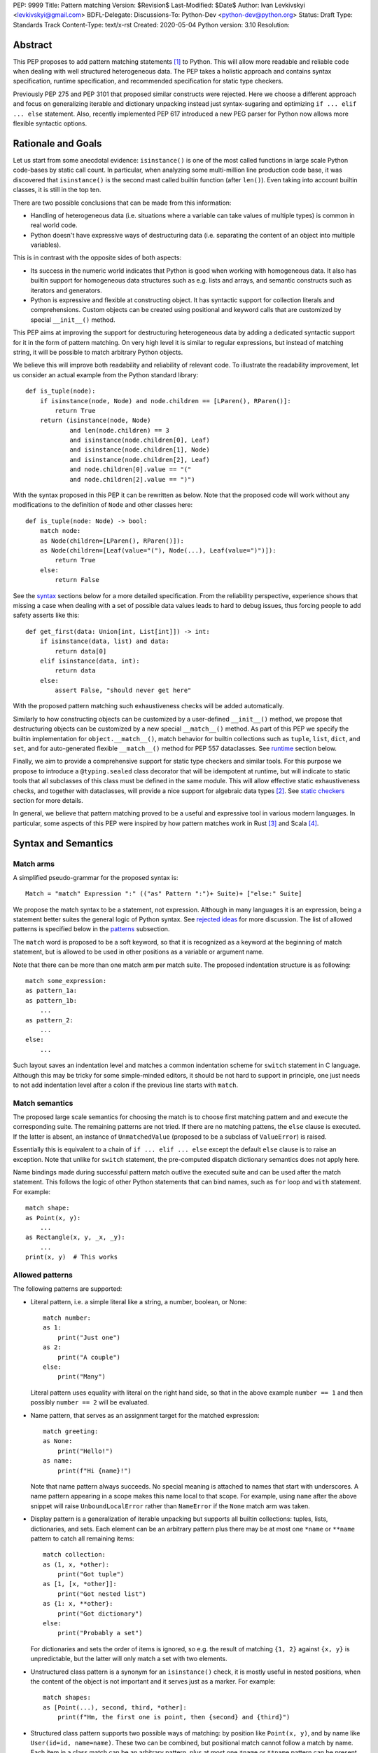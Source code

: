 PEP: 9999
Title: Pattern matching
Version: $Revision$
Last-Modified: $Date$
Author: Ivan Levkivskyi <levkivskyi@gmail.com>
BDFL-Delegate:
Discussions-To: Python-Dev <python-dev@python.org>
Status: Draft
Type: Standards Track
Content-Type: text/x-rst
Created: 2020-05-04
Python version: 3.10
Resolution:

Abstract
========

This PEP proposes to add pattern matching statements [1]_ to Python. This will
allow more readable and reliable code when dealing with well structured
heterogeneous data. The PEP takes a holistic approach and contains syntax
specification, runtime specification, and recommended specification for static
type checkers.

Previously PEP 275 and PEP 3101 that proposed similar constructs were
rejected. Here we choose a different approach and focus on generalizing
iterable and dictionary unpacking instead just syntax-sugaring and optimizing
``if ... elif ... else`` statement. Also, recently implemented PEP 617
introduced a new PEG parser for Python now allows more flexible syntactic
options.


Rationale and Goals
===================

Let us start from some anecdotal evidence: ``isinstance()`` is one of the most
called functions in large scale Python code-bases by static call count.
In particular, when analyzing some multi-million line production code base,
it was discovered that ``isinstance()`` is the second mast called builtin
function (after ``len()``). Even taking into account builtin classes, it is
still in the top ten.

There are two possible conclusions that can be made from this information:

* Handling of heterogeneous data (i.e. situations where a variable can take
  values of multiple types) is common in real world code.

* Python doesn't have expressive ways of destructuring data (i.e. separating
  the content of an object into multiple variables).

This is in contrast with the opposite sides of both aspects:

* Its success in the numeric world indicates that Python is good when
  working with homogeneous data. It also has builtin support for homogeneous
  data structures such as e.g. lists and arrays, and semantic constructs such
  as iterators and generators.

* Python is expressive and flexible at constructing object. It has syntactic
  support for collection literals and comprehensions. Custom objects can be
  created using positional and keyword calls that are customized by special
  ``__init__()`` method.

This PEP aims at improving the support for destructuring heterogeneous data
by adding a dedicated syntactic support for it in the form of pattern matching.
On very high level it is similar to regular expressions, but instead of
matching string, it will be possible to match arbitrary Python objects.

We believe this will improve both readability and reliability of relevant code.
To illustrate the readability improvement, let us consider an actual example
from the Python standard library::

  def is_tuple(node):
      if isinstance(node, Node) and node.children == [LParen(), RParen()]:
          return True
      return (isinstance(node, Node)
              and len(node.children) == 3
              and isinstance(node.children[0], Leaf)
              and isinstance(node.children[1], Node)
              and isinstance(node.children[2], Leaf)
              and node.children[0].value == "("
              and node.children[2].value == ")")

With the syntax proposed in this PEP it can be rewritten as below. Note that
the proposed code will work without any modifications to the definition of
``Node`` and other classes here::

  def is_tuple(node: Node) -> bool:
      match node:
      as Node(children=[LParen(), RParen()]):
      as Node(children=[Leaf(value="("), Node(...), Leaf(value=")")]):
          return True
      else:
          return False

See the `syntax`_ sections below for a more detailed specification. From
the reliability perspective, experience shows that missing a case when dealing
with a set of possible data values leads to hard to debug issues, thus forcing
people to add safety asserts like this::

  def get_first(data: Union[int, List[int]]) -> int:
      if isinstance(data, list) and data:
          return data[0]
      elif isinstance(data, int):
          return data
      else:
          assert False, "should never get here"

With the proposed pattern matching such exhaustiveness checks will be added
automatically.

Similarly to how constructing objects can be customized by a user-defined
``__init__()`` method, we propose that destructuring objects can be customized
by a new special ``__match__()`` method. As part of this PEP we specify the
builtin implementation for ``object.__match__()``, match behavior for builtin
collections such as ``tuple``, ``list``, ``dict``, and ``set``, and for
auto-generated flexible ``__match__()`` method for PEP 557 dataclasses. See
`runtime`_ section below.

Finally, we aim to provide a comprehensive support for static type checkers
and similar tools. For this purpose we propose to introduce a
``@typing.sealed`` class decorator that will be idempotent at runtime, but
will indicate to static tools that all subclasses of this class must be defined
in the same module. This will allow effective static exhaustiveness checks,
and together with dataclasses, will provide a nice support for algebraic data
types [2]_. See `static checkers`_ section for more details.

In general, we believe that pattern matching proved to be a useful and
expressive tool in various modern languages. In particular, some aspects of
this PEP were inspired by how pattern matches work in Rust [3]_ and
Scala [4]_.


.. _syntax:

Syntax and Semantics
====================

Match arms
----------

A simplified pseudo-grammar for the proposed syntax is::

    Match = "match" Expression ":" (("as" Pattern ":")+ Suite)+ ["else:" Suite]

We propose the match syntax to be a statement, not expression. Although in
many languages it is an expression, being a statement better suites the general
logic of Python syntax. See `rejected ideas`_ for more discussion. The list of
allowed patterns is specified below in the `patterns`_ subsection.

The ``match`` word is proposed to be a soft keyword, so that it is recognized
as a keyword at the beginning of match statement, but is allowed to be used in
other positions as a variable or argument name.

Note that there can be more than one match arm per match suite. The proposed
indentation structure is as following::

    match some_expression:
    as pattern_1a:
    as pattern_1b:
        ...
    as pattern_2:
        ...
    else:
        ...

Such layout saves an indentation level and matches a common indentation scheme
for ``switch`` statement in C language. Although this may be tricky for some
simple-minded editors, it should be not hard to support in principle, one just
needs to not add indentation level after a colon if the previous line starts
with ``match``.


Match semantics
---------------

The proposed large scale semantics for choosing the match is to choose first
matching pattern and and execute the corresponding suite. The remaining
patterns are not tried. If there are no matching pattens, the ``else`` clause
is executed. If the latter is absent, an instance of ``UnmatchedValue``
(proposed to be a subclass of ``ValueError``) is raised.

Essentially this is equivalent to a chain of ``if ... elif ... else`` except
the default ``else`` clause is to raise an exception. Note that unlike for
``switch`` statement, the pre-computed dispatch dictionary semantics does not
apply here.

Name bindings made during successful pattern match outlive the executed suite
and can be used after the match statement. This follows the logic of other
Python statements that can bind names, such as ``for`` loop and ``with``
statement. For example::

  match shape:
  as Point(x, y):
      ...
  as Rectangle(x, y, _x, _y):
      ...
  print(x, y)  # This works


.. _patterns:

Allowed patterns
----------------

The following patterns are supported:

* Literal pattern, i.e. a simple literal like a string, a number, boolean,
  or None::

    match number:
    as 1:
        print("Just one")
    as 2:
        print("A couple")
    else:
        print("Many")

  Literal pattern uses equality with literal on the right hand side, so that
  in the above example ``number == 1`` and then possibly ``number == 2`` will
  be evaluated.

* Name pattern, that serves as an assignment target for the matched
  expression::

    match greeting:
    as None:
        print("Hello!")
    as name:
        print(f"Hi {name}!")

  Note that name pattern always succeeds. No special meaning is attached to
  names that start with underscores. A name pattern appearing in a scope
  makes this name local to that scope. For example, using ``name`` after
  the above snippet will raise ``UnboundLocalError`` rather than ``NameError``
  if the ``None`` match arm was taken.

* Display pattern is a generalization of iterable unpacking but supports all
  builtin collections: tuples, lists, dictionaries, and sets. Each element
  can be an arbitrary pattern plus there may be at most one ``*name`` or
  ``**name`` pattern to catch all remaining items::

    match collection:
    as (1, x, *other):
        print("Got tuple")
    as [1, [x, *other]]:
        print("Got nested list")
    as {1: x, **other}:
        print("Got dictionary")
    else:
        print("Probably a set")

  For dictionaries and sets the order of items is ignored, so e.g. the result
  of matching ``{1, 2}`` against ``{x, y}`` is unpredictable, but the latter
  will only match a set with two elements.

* Unstructured class pattern is a synonym for an ``isinstance()`` check, it is
  mostly useful in nested positions, when the content of the object is not
  important and it serves just as a marker. For example::

    match shapes:
    as [Point(...), second, third, *other]:
        print(f"Hm, the first one is point, then {second} and {third}")

* Structured class pattern supports two possible ways of matching: by position
  like ``Point(x, y)``, and by name like ``User(id=id, name=name)``. These two
  can be combined, but positional match cannot follow a match by name. Each
  item in a class match can be an arbitrary pattern, plus at most one ``*name``
  or ``**name`` pattern can be present. Semantics of the class pattern is an
  ``isinstance()`` call plus a ``__match__()`` call on the class if the former
  returns ``True``. For example::

    match shape:
    as Point(x, y):
        ...
    as Rectangle(*coordinates, painted=True):
        ...

  This PEP only fully specifies the behavior ``__match__()``
  for ``object`` and dataclasses, custom classes are only required to follow
  the protocol specified in `runtime`_ section. After all, the authors of
  a class know best how to "revert" the logic of the ``__init__()`` they wrote.
  The runtime will then chain these calls to allow matching against arbitrarily
  nested patterns.


Guards
------

Each *top-level* pattern can be followed by a guard of the form
``if expression``. A match arm succeeds if the pattern matches and
the guard evaluates to true. For example::

  match shape:
  as Point(x, y, color) if color == BLACK:
      print("Black point")
  else:
      print("Something else")

Note that having guards is important since names always have store semantics,
i.e. serve as assignment targets. Static languages can easily special case
constants and enums to be used similar to literals, but this is not possible
in Python. An early version of this PEP proposed to support constant patterns
via special syntax or complicated implicit rules, see `rejected ideas`_.

Note that guards are also useful in a much wider range of scenarios, for
example::

  match input:
  as (x, y) if x > MAX_INT and y > MAX_INT:
      print("Got a pair of large numbers")
  as x if x > MAX_INT:
      print("Got a large number")
  else:
      print("Not an outstanding input")

If evaluating a guard raises an exception, it is propagated onwards rather
than fail the match arm. Although name patterns always succeed, all names that
appear in a pattern are bound after the guard succeeds. So this will raise
a ``NameError``::

  values = [0]
  match value:
  as [x] if x:
      ...
  else:
      ...
  x  # NameError here


Coinciding names
----------------

If patterns in match arm contain name patterns with coinciding names, then
all the matched objects must compare equal for the match arm to succeed::

  match sorted(deck):
  as [x, x, y, y, y]:
  as [x, x, x, y, y]:
      print("Got a full house")

When matching against such patterns, all matched values are compared by
a chained (not pairwise) equality for every group, and the lexicographically
left-most value in each group is bound to the name. For example this match::

   match nested:
   as [x, [x, [x, y, y]]]:
       ...

is essentially equivalent to the following expansion with intermediate names
and a guard::

  match nested:
  as [_1, [_2, [_3, _4, _5]]] if _1 == _2 == _3 and _4 == _5:
      x = _1
      y = _4
      ...


Named sub-patterns
------------------

It is often useful to match a sub-pattern *and* to bind the corresponding
value to a name. For example, it can be useful to ensure some sub-patterns
are equal, to write more efficient matches, or simply to avoid repetition.
To simplify such cases, a name pattern can be combined with arbitrary other
pattern using named sub-patterns of the form ``name := pattern``.
For example::

  match get_shape():
  as Line(point := Point(x, y), point):
      print(f"Zero length line at {x}, {y}")

Note that the name pattern used in the named sub-pattern can be used in
the match suite, or after the match statement. Another example::

  match group_shapes():
  as ([], [point := Point(x, y), *other]):
      print(f"Got {point} in the second group at {x}, {y}")
      ...

Technically, most such examples can be rewritten using guards and/or nested
match statements, but this will be less readable and/or will produce less
efficient code. Essentially, most of the arguments in PEP 572 apply here
equally.


One-off matches
---------------

While inspecting some code-bases that may benefit the most from the proposed
syntax, it was found that single arm matches would be used relatively often,
mostly for various special-casing. In other languages this is supported in
the form of one-off matches. We propose to support such one-off matches::

  if match value as pattern:
      ...

as equivalent to the following expansion::

  match value:
  as pattern:
      ...
  else:
      pass  # Note: not raising UnmatchedValue exception here

There will be no ``elif match`` statements allowed. One-off match is special
case of ``match`` statement, not a special case of an ``if`` statement. To
illustrate how this will benefit readability, consider this (slightly
simplified) snippet from real code::

  if isinstance(node, CallExpr):
      if (isinstance(node.callee, NameExpr) and len(node.args) == 1 and
              isinstance(node.args[0], NameExpr)):
          call = node.callee.name
          arg = node.args[0].name
          ...  # Continue special-casing 'call' and 'arg'
  ...  # Follow with generic code

This can be rewritten in a more obvious way as::

  if match node as CallExpr(callee=NameExpr(name=call), args=[NameExpr(name=arg)]):
      ...  # Continue special-casing 'call' and 'arg'
  ...  # Follow with generic code


Similar we propose a ``while match`` shorthand for processing streams of
heterogeneous data where some kind needs special-casing. For example::

  def get_next_data() -> Union[Chunk, Timeout]:
      ...

  while match get_next_data() as Chunk(data, checksum=0):
      ...  # Do something with data


No guards are allowed in one-off matches, their semantics in case off single
match arm can be always represented by the same ``if`` statement put on
a separate line.


.. _runtime:

Runtime specification
=====================

The ``__match__()`` protocol
----------------------------

Depth first

Literals are passed to allow to fail fast.


Impossible matches
-------------------


Default ``object.__match__()``
------------------------------

Use ``__getitem__()`` and ``__getstate__()`` as fallback


Dataclasses
-----------


Builtin classes
---------------

Builtin collections will be special-cased instead of using
``__match__()`` to use efficient code and avoid excessive method
calls.


.. _static checkers:

Static checkers specification
=============================

Exhaustiveness checks
---------------------

PEP 484 specifies exhaustiveness checks for enum values. This PEP
generalize this requirement to arbitrary patterns.


Sealed classes as ADTs
----------------------


Type erasure
------------

``IntQueue = Queue[int]`` should be rejected in unstructured match.
Note this fails at runtime with current implementation of ``typing``
and PEP 585.

In general, generic classes are allowed, if sub-patterns bind
the type variables.


Note about constants
--------------------


Precise type checking of star matches
-------------------------------------

A transform example keeping line and column.


Backwards Compatibility
=======================

This PEP is fully backwards compatible.


Reference Implementation
========================

None yet. If there will be a general positive attitude towards the PEP,
we will start work on implementation soon to iron out possible corner cases
before acceptance.


.. _rejected ideas:

Rejected Ideas
==============

Just allow a more flexible assignment targets
---------------------------------------------

Aka irrefutable matches.
No, because it is not what is commonly needed, people want an ``if``.


Make it an expression
---------------------

No, because it is inconsistent with other things in Python


Use a hard keyword
------------------

Although it would significantly simplify life for simple No, because:

* The new parser doesn't require us to do this.

* ``match`` is so commonly used in existing code


Use a nested indentation scheme
-------------------------------

No, because it can be really long for nested match statements.


Use ``or`` to combine matches
-----------------------------

No, because:

* Can cause ambiguity with guards, also with other operators like ``|``.

* In real life it will be anyway split over multiple lines.

* Using multiple arms is not uncommon in other languages.


Support constant pattern
------------------------

No, because it is too ambiguous. Also use guards or ``if x == BLACK: ...``.


Use dispatch dict semantics for matches
---------------------------------------

No, because it may be very tricky if possible at all (unlike for switch
statement).


Allow fall through without a match
----------------------------------

No, because:

* This can cause subtle bugs.

* It is easy to add an ``else`` match arm.

* Use ad-hoc matches for special cases.


Allow ``elif match`` statements
-------------------------------

No, because there should be only one way to do it. If people will ask about
this, we can always reconsider later.


Ignore underscores in coinciding name match
-------------------------------------------

No, because this is subtle and may be unexpected, instead use ``_1``, ``_2``
etc.


Implement builtin support for matches on ``frozenset``
------------------------------------------------------

No, because supporting this will require complicating the basic
semantics and this will be probably used very rarely. We can reconsider
if people will actually ask about this.


References
==========

.. [1]
   https://en.wikipedia.org/wiki/Pattern_matching

.. [2]
   https://en.wikipedia.org/wiki/Algebraic_data_type

.. [3]
   https://doc.rust-lang.org/reference/patterns.html

.. [4]
   https://docs.scala-lang.org/tour/pattern-matching.html

.. [5]
   https://docs.python.org/3/library/dataclasses.html

.. [6]
   https://docs.python.org/3/library/typing.html


Copyright
=========

This document is placed in the public domain or under the
CC0-1.0-Universal license, whichever is more permissive.



..
   Local Variables:
   mode: indented-text
   indent-tabs-mode: nil
   sentence-end-double-space: t
   fill-column: 70
   coding: utf-8
   End:
